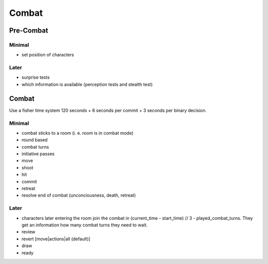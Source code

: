 ======
Combat
======

Pre-Combat
==========

Minimal
-------
* set position of characters

Later
-----
* surprise tests
* which information is available (perception tests and stealth test)

Combat
======
Use a fisher time system 120 seconds + 6 seconds per commit + 3 seconds per
binary decision.

Minimal
-------
* combat sticks to a room (i. e. room is in combat mode)
* round based
* combat turns
* initiative passes
* move
* shoot
* hit
* commit
* retreat

* resolve end of combat (unconciousness, death, retreat)

Later
-----
* characters later entering the room join the combat in (current_time -
  start_time) // 3 - played_combat_turns. They get an information how many
  combat turns they need to wait.
* review
* revert [move|actions|all (default)]
* draw
* ready

